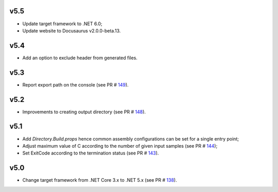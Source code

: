 =====
v5.5
=====

- Update target framework to .NET 6.0;
- Update website to Docusaurus v2.0.0-beta.13.

=====
v5.4
=====

- Add an option to exclude header from generated files.

=====
v5.3
=====

- Report export path on the console (see PR # 149_).

=====
v5.2
=====

- Improvements to creating output directory (see PR # 148_).

===== 	
v5.1 	
=====	

- Add `Directory.Build.props` hence common assembly configurations can be set for a single entry point;
- Adjust maximum value of C according to the number of given input samples (see PR # 144_);
- Set ExitCode according to the termination status (see PR # 143_).

===== 	
v5.0 	
=====	

- Change target framework from .NET Core 3.x to .NET 5.x (see PR # 138_).

.. _149: https://github.com/Genometric/MSPC/pull/149
.. _148: https://github.com/Genometric/MSPC/pull/148
.. _144: https://github.com/Genometric/MSPC/pull/144
.. _143: https://github.com/Genometric/MSPC/pull/143
.. _138: https://github.com/Genometric/MSPC/pull/138
